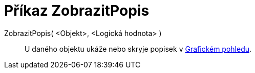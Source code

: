 = Příkaz ZobrazitPopis
:page-en: commands/ShowLabel_Command
ifdef::env-github[:imagesdir: /cs/modules/ROOT/assets/images]

ZobrazitPopis( <Objekt>, <Logická hodnota> )::
  U daného objektu ukáže nebo skryje popisek v xref:/Grafický_pohled.adoc[Grafickém pohledu].
